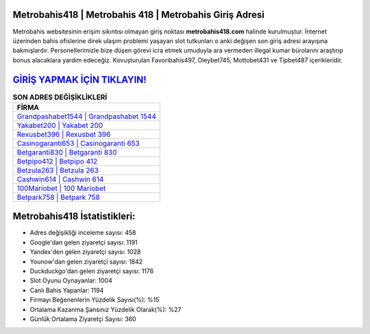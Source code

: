 ﻿Metrobahis418 | Metrobahis 418 | Metrobahis Giriş Adresi
===================================

.. image:: images/metrobahis-giris.jpg
   :width: 600
   
Metrobahis websitesinin erişim sıkıntısı olmayan giriş noktası **metrobahis418.com** halinde kurulmuştur. İnternet üzerinden bahis ofislerine direk ulaşım problemi yaşayan slot tutkunları o anki değişen son giriş adresi arayışına bakmışlardır. Personellerimizle bize düşen görevi icra etmek umuduyla ara vermeden illegal kumar bürolarını araştırıp bonus alacaklara yardım edeceğiz. Kovuşturulan Favoribahis497, Oleybet745, Mottobet431 ve Tipbet487 içerikleridir.

`GİRİŞ YAPMAK İÇİN TIKLAYIN! <https://uclck.me/gonow>`_
==============

.. list-table:: **SON ADRES DEĞİŞİKLİKLERİ**
   :widths: 100
   :header-rows: 1

   * - FİRMA
   * - `Grandpashabet1544 | Grandpashabet 1544 <grandpashabet1544-grandpashabet-1544-grandpashabet-giris-adresi.html>`_
   * - `Yakabet200 | Yakabet 200 <yakabet200-yakabet-200-yakabet-giris-adresi.html>`_
   * - `Rexusbet396 | Rexusbet 396 <rexusbet396-rexusbet-396-rexusbet-giris-adresi.html>`_	 
   * - `Casinogaranti653 | Casinogaranti 653 <casinogaranti653-casinogaranti-653-casinogaranti-giris-adresi.html>`_	 
   * - `Betgaranti830 | Betgaranti 830 <betgaranti830-betgaranti-830-betgaranti-giris-adresi.html>`_ 
   * - `Betpipo412 | Betpipo 412 <betpipo412-betpipo-412-betpipo-giris-adresi.html>`_
   * - `Betzula263 | Betzula 263 <betzula263-betzula-263-betzula-giris-adresi.html>`_	 
   * - `Cashwin614 | Cashwin 614 <cashwin614-cashwin-614-cashwin-giris-adresi.html>`_
   * - `100Mariobet | 100 Mariobet <100mariobet-100-mariobet-mariobet-giris-adresi.html>`_
   * - `Betpark758 | Betpark 758 <betpark758-betpark-758-betpark-giris-adresi.html>`_
	 
Metrobahis418 İstatistikleri:
===================================	 
* Adres değişikliği inceleme sayısı: 458
* Google'dan gelen ziyaretçi sayısı: 1191
* Yandex'den gelen ziyaretçi sayısı: 1028
* Younow'dan gelen ziyaretçi sayısı: 1842
* Duckduckgo'dan gelen ziyaretçi sayısı: 1176
* Slot Oyunu Oynayanlar: 1004
* Canlı Bahis Yapanlar: 1194
* Firmayı Beğenenlerin Yüzdelik Sayısı(%): %15
* Ortalama Kazanma Şansınız Yüzdelik Olarak(%): %27
* Günlük Ortalama Ziyaretçi Sayısı: 360
